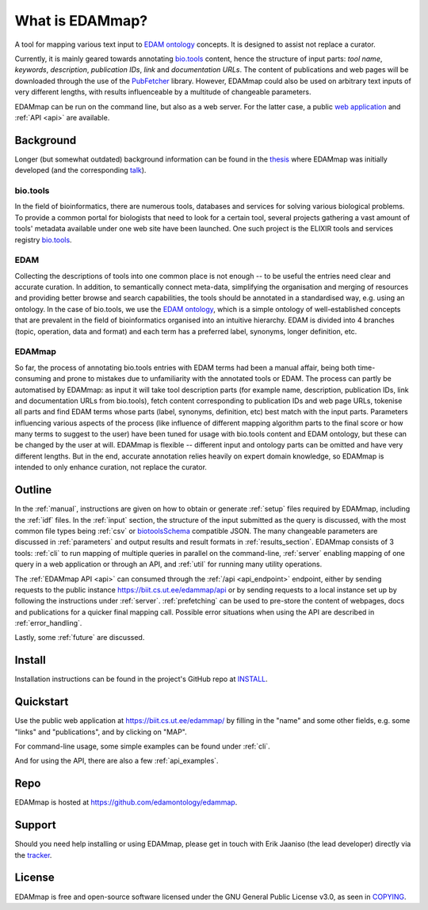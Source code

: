 
################
What is EDAMmap?
################

A tool for mapping various text input to `EDAM ontology <http://edamontology.org/page>`_ concepts. It is designed to assist not replace a curator.

Currently, it is mainly geared towards annotating `bio.tools <https://bio.tools/>`_ content, hence the structure of input parts: *tool name*, *keywords*, *description*, *publication IDs*, *link* and *documentation URLs*. The content of publications and web pages will be downloaded through the use of the `PubFetcher <https://github.com/edamontology/pubfetcher>`_ library. However, EDAMmap could also be used on arbitrary text inputs of very different lengths, with results influenceable by a multitude of changeable parameters.

EDAMmap can be run on the command line, but also as a web server. For the latter case, a public `web application <https://biit.cs.ut.ee/edammap/>`_ and :ref:`API <api>` are available.


**********
Background
**********

Longer (but somewhat outdated) background information can be found in the `thesis <https://github.com/edamontology/edammap/blob/master/doc/Automatic%20mapping%20of%20free%20texts%20to%20bioinformatics%20ontology%20terms.pdf>`_ where EDAMmap was initially developed (and the corresponding `talk <https://github.com/edamontology/edammap/blob/master/doc/Automatic%20mapping%20of%20free%20texts%20to%20bioinformatics%20ontology%20terms%20-%20Talk.pdf>`_).

bio.tools
=========

In the field of bioinformatics, there are numerous tools, databases and services for solving various biological problems. To provide a common portal for biologists that need to look for a certain tool, several projects gathering a vast amount of tools' metadata available under one web site have been launched. One such project is the ELIXIR tools and services registry `bio.tools`_.

EDAM
====

Collecting the descriptions of tools into one common place is not enough -- to be useful the entries need clear and accurate curation. In addition, to semantically connect meta-data, simplifying the organisation and merging of resources and providing better browse and search capabilities, the tools should be annotated in a standardised way, e.g. using an ontology. In the case of bio.tools, we use the `EDAM ontology`_, which is a simple ontology of well-established concepts that are prevalent in the field of bioinformatics organised into an intuitive hierarchy. EDAM is divided into 4 branches (topic, operation, data and format) and each term has a preferred label, synonyms, longer definition, etc.

EDAMmap
=======

So far, the process of annotating bio.tools entries with EDAM terms had been a manual affair, being both time-consuming and prone to mistakes due to unfamiliarity with the annotated tools or EDAM. The process can partly be automatised by EDAMmap: as input it will take tool description parts (for example name, description, publication IDs, link and documentation URLs from bio.tools), fetch content corresponding to publication IDs and web page URLs, tokenise all parts and find EDAM terms whose parts (label, synonyms, definition, etc) best match with the input parts. Parameters influencing various aspects of the process (like influence of different mapping algorithm parts to the final score or how many terms to suggest to the user) have been tuned for usage with bio.tools content and EDAM ontology, but these can be changed by the user at will. EDAMmap is flexible -- different input and ontology parts can be omitted and have very different lengths. But in the end, accurate annotation relies heavily on expert domain knowledge, so EDAMmap is intended to only enhance curation, not replace the curator.


*******
Outline
*******

In the :ref:`manual`, instructions are given on how to obtain or generate :ref:`setup` files required by EDAMmap, including the :ref:`idf` files. In the :ref:`input` section, the structure of the input submitted as the query is discussed, with the most common file types being :ref:`csv` or `biotoolsSchema <https://biotoolsschema.readthedocs.io/>`_ compatible JSON. The many changeable parameters are discussed in :ref:`parameters` and output results and result formats in :ref:`results_section`. EDAMmap consists of 3 tools: :ref:`cli` to run mapping of multiple queries in parallel on the command-line, :ref:`server` enabling mapping of one query in a web application or through an API, and :ref:`util` for running many utility operations.

The :ref:`EDAMmap API <api>` can consumed through the :ref:`/api <api_endpoint>` endpoint, either by sending requests to the public instance https://biit.cs.ut.ee/edammap/api or by sending requests to a local instance set up by following the instructions under :ref:`server`. :ref:`prefetching` can be used to pre-store the content of webpages, docs and publications for a quicker final mapping call. Possible error situations when using the API are described in :ref:`error_handling`.

Lastly, some :ref:`future` are discussed.


*******
Install
*******

Installation instructions can be found in the project's GitHub repo at `INSTALL <https://github.com/edamontology/edammap/blob/master/INSTALL.md>`_.


**********
Quickstart
**********

Use the public web application at https://biit.cs.ut.ee/edammap/ by filling in the "name" and some other fields, e.g. some "links" and "publications", and by clicking on "MAP".

For command-line usage, some simple examples can be found under :ref:`cli`.

And for using the API, there are also a few :ref:`api_examples`.


****
Repo
****

EDAMmap is hosted at https://github.com/edamontology/edammap.


*******
Support
*******

Should you need help installing or using EDAMmap, please get in touch with Erik Jaaniso (the lead developer) directly via the `tracker <https://github.com/edamontology/edammap/issues>`_.


*******
License
*******

EDAMmap is free and open-source software licensed under the GNU General Public License v3.0, as seen in `COPYING <https://github.com/edamontology/edammap/blob/master/COPYING>`_.
